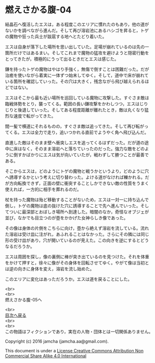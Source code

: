 #+OPTIONS: toc:nil
#+OPTIONS: \n:t

* 燃えさかる腹-04

  結晶石へ復活したエスは，ある程度このエリアに慣れたのもあり，他の道が
  ないかを調べながら進んだ。そして再び溶岩池にあるハシゴを昇ると，トゲ
  の魔物や狂った兵士が跋扈する地へとたどり着いた。

  エスは自身が落下した場所を思い出していた。足場が崩れているのは先の一
  箇所だけではあるまい。そしてこれまで魔物の猛攻を避けようと隠密行動を
  とってきたが，積極的にうって出るときだとエスは感じた。

  鎌を持ったトゲの魔物はやはり手強く，無傷で倒すことは困難だった。だが
  治癒を使いながら着実に一体ずつ始末してゆく。そして，道中で床が崩れて
  いる箇所を確認していった。その穴は大きく，残念ながら飛び越えられるほ
  どではない。

  エスはそこから最も近い場所を巡回している魔物に攻撃した。すぐさま敵は
  臨戦体勢をとり，襲ってくる。範囲の長い鎌攻撃をかわしつつ，エスはじり
  じりと後退していった。そしてある程度距離が離れたとき，敵は丸くなり猛
  烈な速度で転がってきた。

  間一髪で横道にそれるものの，すぐさま敵は追ってきた。そして再び転がっ
  てくる。エスは全力で走り，追いつかれる直前でようやく角へ飛び込んだ。

  直進した敵はそのまま壁へ衝突しエスを追ってくるはずだった。だが道の途
  中に床はなく，そのまま溶岩へと落ちていったのだった。強力な敵をどのよ
  うに倒すかばかりにエスは気が向いていたが，戦わずして勝つことが最善で
  ある。

  そこからエスは，どのようにトゲの魔物と戦うかというより，どのように穴
  へ誘導するかという考えに切り替わった。よける道がなければ轢かれる。だ
  が方向転換できず，正面の壁に衝突することしかできない敵の性質をうまく
  使えれば，一方的に相手を葬れるのだ。

  杖を持った魔物は殆ど移動することがないため，エスは一対一に持ち込んで
  倒し，トゲの魔物は底の抜けた穴に誘導することで先へ進んでいった。そし
  てついに最深部とおぼしき場所へ到達した。暗闇のなか，奇怪なオブジェが
  並び，なかでも目立つのが壺をかかげた女神らしき像であった。

  その像は身体の片側をこちらに向け，壺から絶えず溶岩を流している。流れ
  た溶岩は受け皿に注がれ，あふれることはなかった。さらにその隣には同じ
  形の受け皿があり，穴が開いているのが見えた。この向きを逆にするとどう
  なるだろうか。

  エスは周囲を探し，像の裏側に棒が突き出ているのを見つけた。それを体重
  をかけて押すと，徐々に像がその身体を回転させてゆく。やがて像は当初と
  は逆の向きに身体を変え，溶岩を流し始めた。

  このエリアに変化はあっただろうか。エスは道を戻ることにした。

  <br>
  <br>
  燃えさかる腹-05へ

  <br>
  [[https://github.com/jamcha-aa/EbonyBlades/blob/master/README.md][目次へ戻る]]
  <br>
  <br>
  この物語はフィクションであり，実在の人物・団体とは一切関係ありません。

  Copyright (c) 2016 jamcha (jamcha.aa@gmail.com).

  This document is under a [[http://creativecommons.org/licenses/by-nc-sa/4.0/deed][License Creative Commons Attribution Non Commercial Share Alike 4.0 International]]

  [[http://creativecommons.org/licenses/by-nc-sa/4.0/deed][file:http://i.creativecommons.org/l/by-nc-sa/3.0/80x15.png]]

